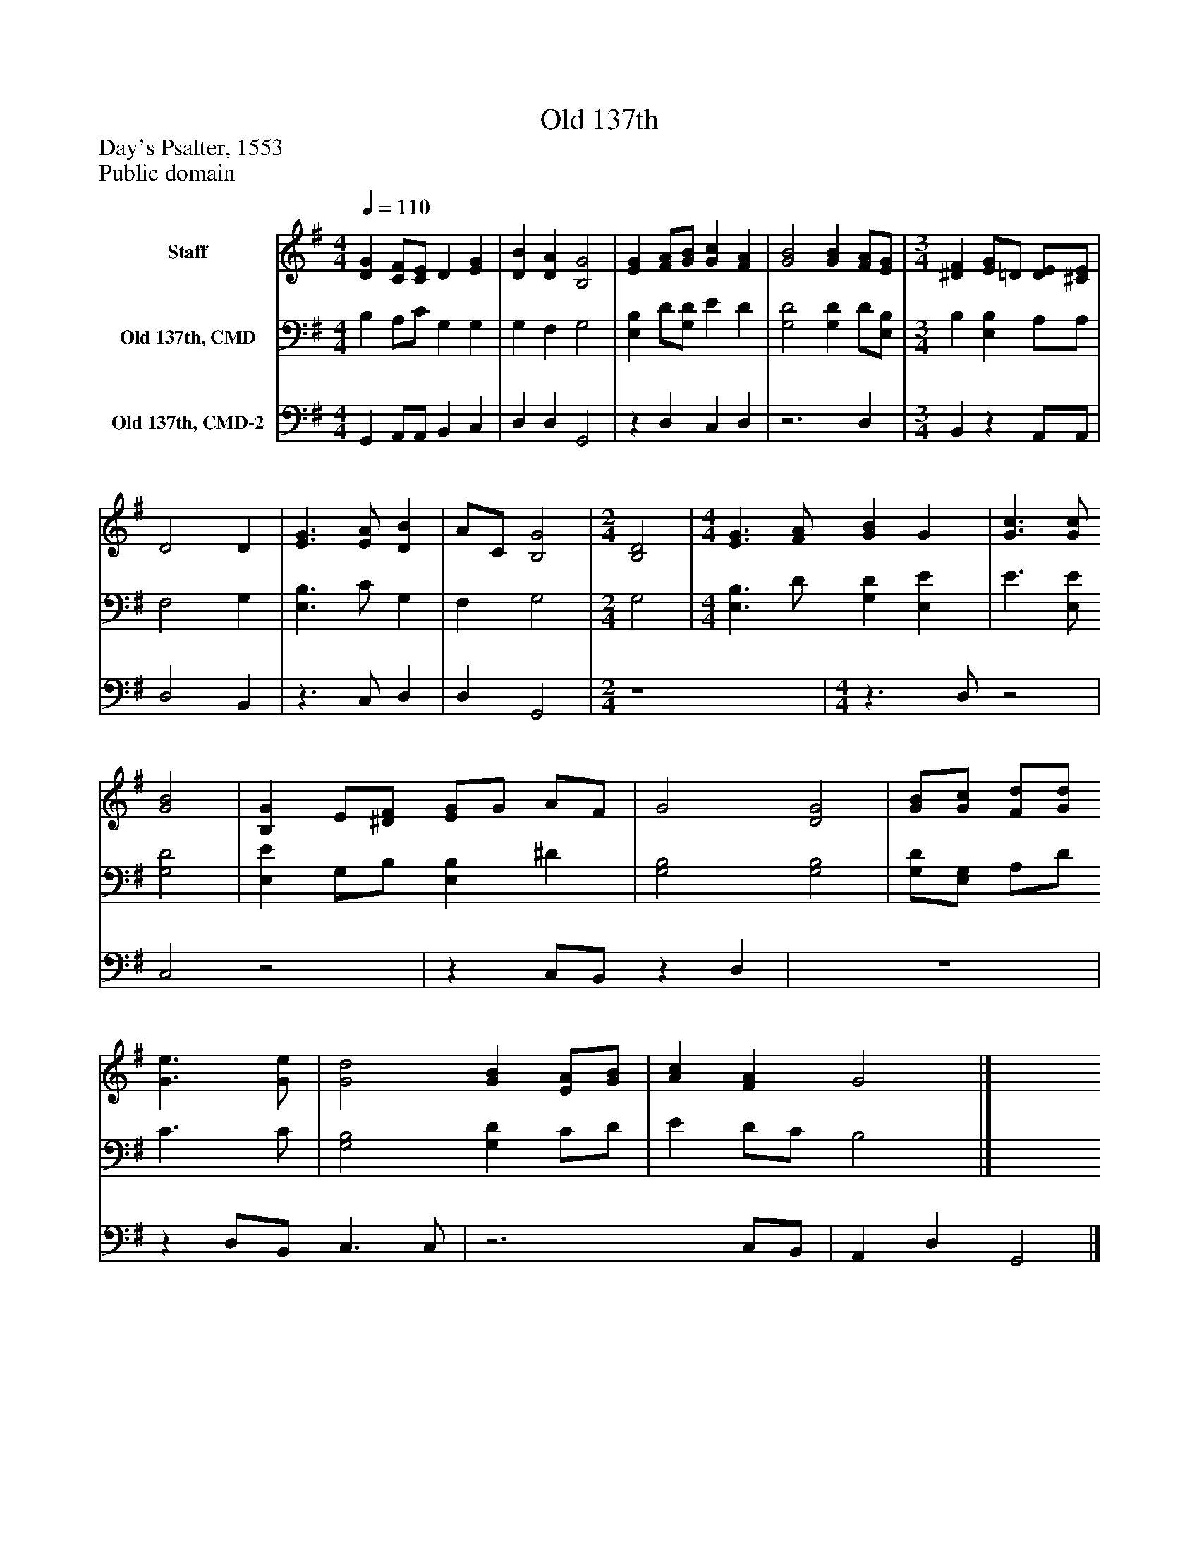 %%abc-creator mxml2abc 1.4
%%abc-version 2.0
%%continueall true
%%titletrim true
%%titleformat A-1 T C1, Z-1, S-1
X: 0
T: Old 137th
Z: Day's Psalter, 1553
Z: Public domain
L: 1/4
M: 4/4
Q: 1/4=110
V: P1 name="Staff"
%%MIDI program 1 19
V: P2 name="Old 137th, CMD"
%%MIDI program 2 19
V: P3 name="Old 137th, CMD-2"
%%MIDI program 3 19
K: G
[V: P1]  [DG] [C/F/][C/E/] D [EG] | [DB] [DA] [B,2G2] | [EG] [F/A/][G/B/] [Gc] [FA] | [G2B2] [GB] [F/A/][E/G/] [K: G]  | [M: 3/4]  [^DF] [E/G/]=D/ [D/E/][^C/E/] | D2 D | [E3/G3/] [E/A/] [DB] | A/C/ [B,2G2] [K: G]  | [M: 2/4]  [B,2D2] [K: G]  | [M: 4/4]  [E3/G3/] [F/A/] [GB] G | [G3/c3/] [G/c/] [G2B2] | [B,G] E/[^D/F/] [E/G/]G/ A/F/ | G2 [D2G2] | [G/B/][G/c/] [F/d/][G/d/] [G3/e3/] [G/e/] | [G2d2] [GB] [E/A/][G/B/] | [Ac] [FA] G2|]
[V: P2]  B, A,/C/ G, G, | G, F, G,2 | [E,B,] D/[G,/D/] E D | [G,2D2] [G,D] D/[E,/B,/] [K: G]  | [M: 3/4]  B, [E,B,] A,/A,/ | F,2 G, | [E,3/B,3/] C/ G, | F, G,2 [K: G]  | [M: 2/4]  G,2 [K: G]  | [M: 4/4]  [E,3/B,3/] D/ [G,D] [E,E] | E3/ [E,/E/] [G,2D2] | [E,E] G,/B,/ [E,B,] ^D | [G,2B,2] [G,2B,2] | [G,/D/][E,/G,/] A,/D/ C3/ C/ | [G,2B,2] [G,D] C/D/ | E D/C/ B,2|]
[V: P3]  G,, A,,/A,,/ B,, C, | D, D, G,,2 |z D, C, D, |z3 D, [K: G]  | [M: 3/4]  B,,z A,,/A,,/ | D,2 B,, |z3/ C,/ D, | D, G,,2 [K: G]  | [M: 2/4]  z4 [K: G]  | [M: 4/4] z3/ D,/z2 | C,2z2 |z C,/B,,/z D, | z4 |z D,/B,,/ C,3/ C,/ |z3 C,/B,,/ | A,, D, G,,2|]

